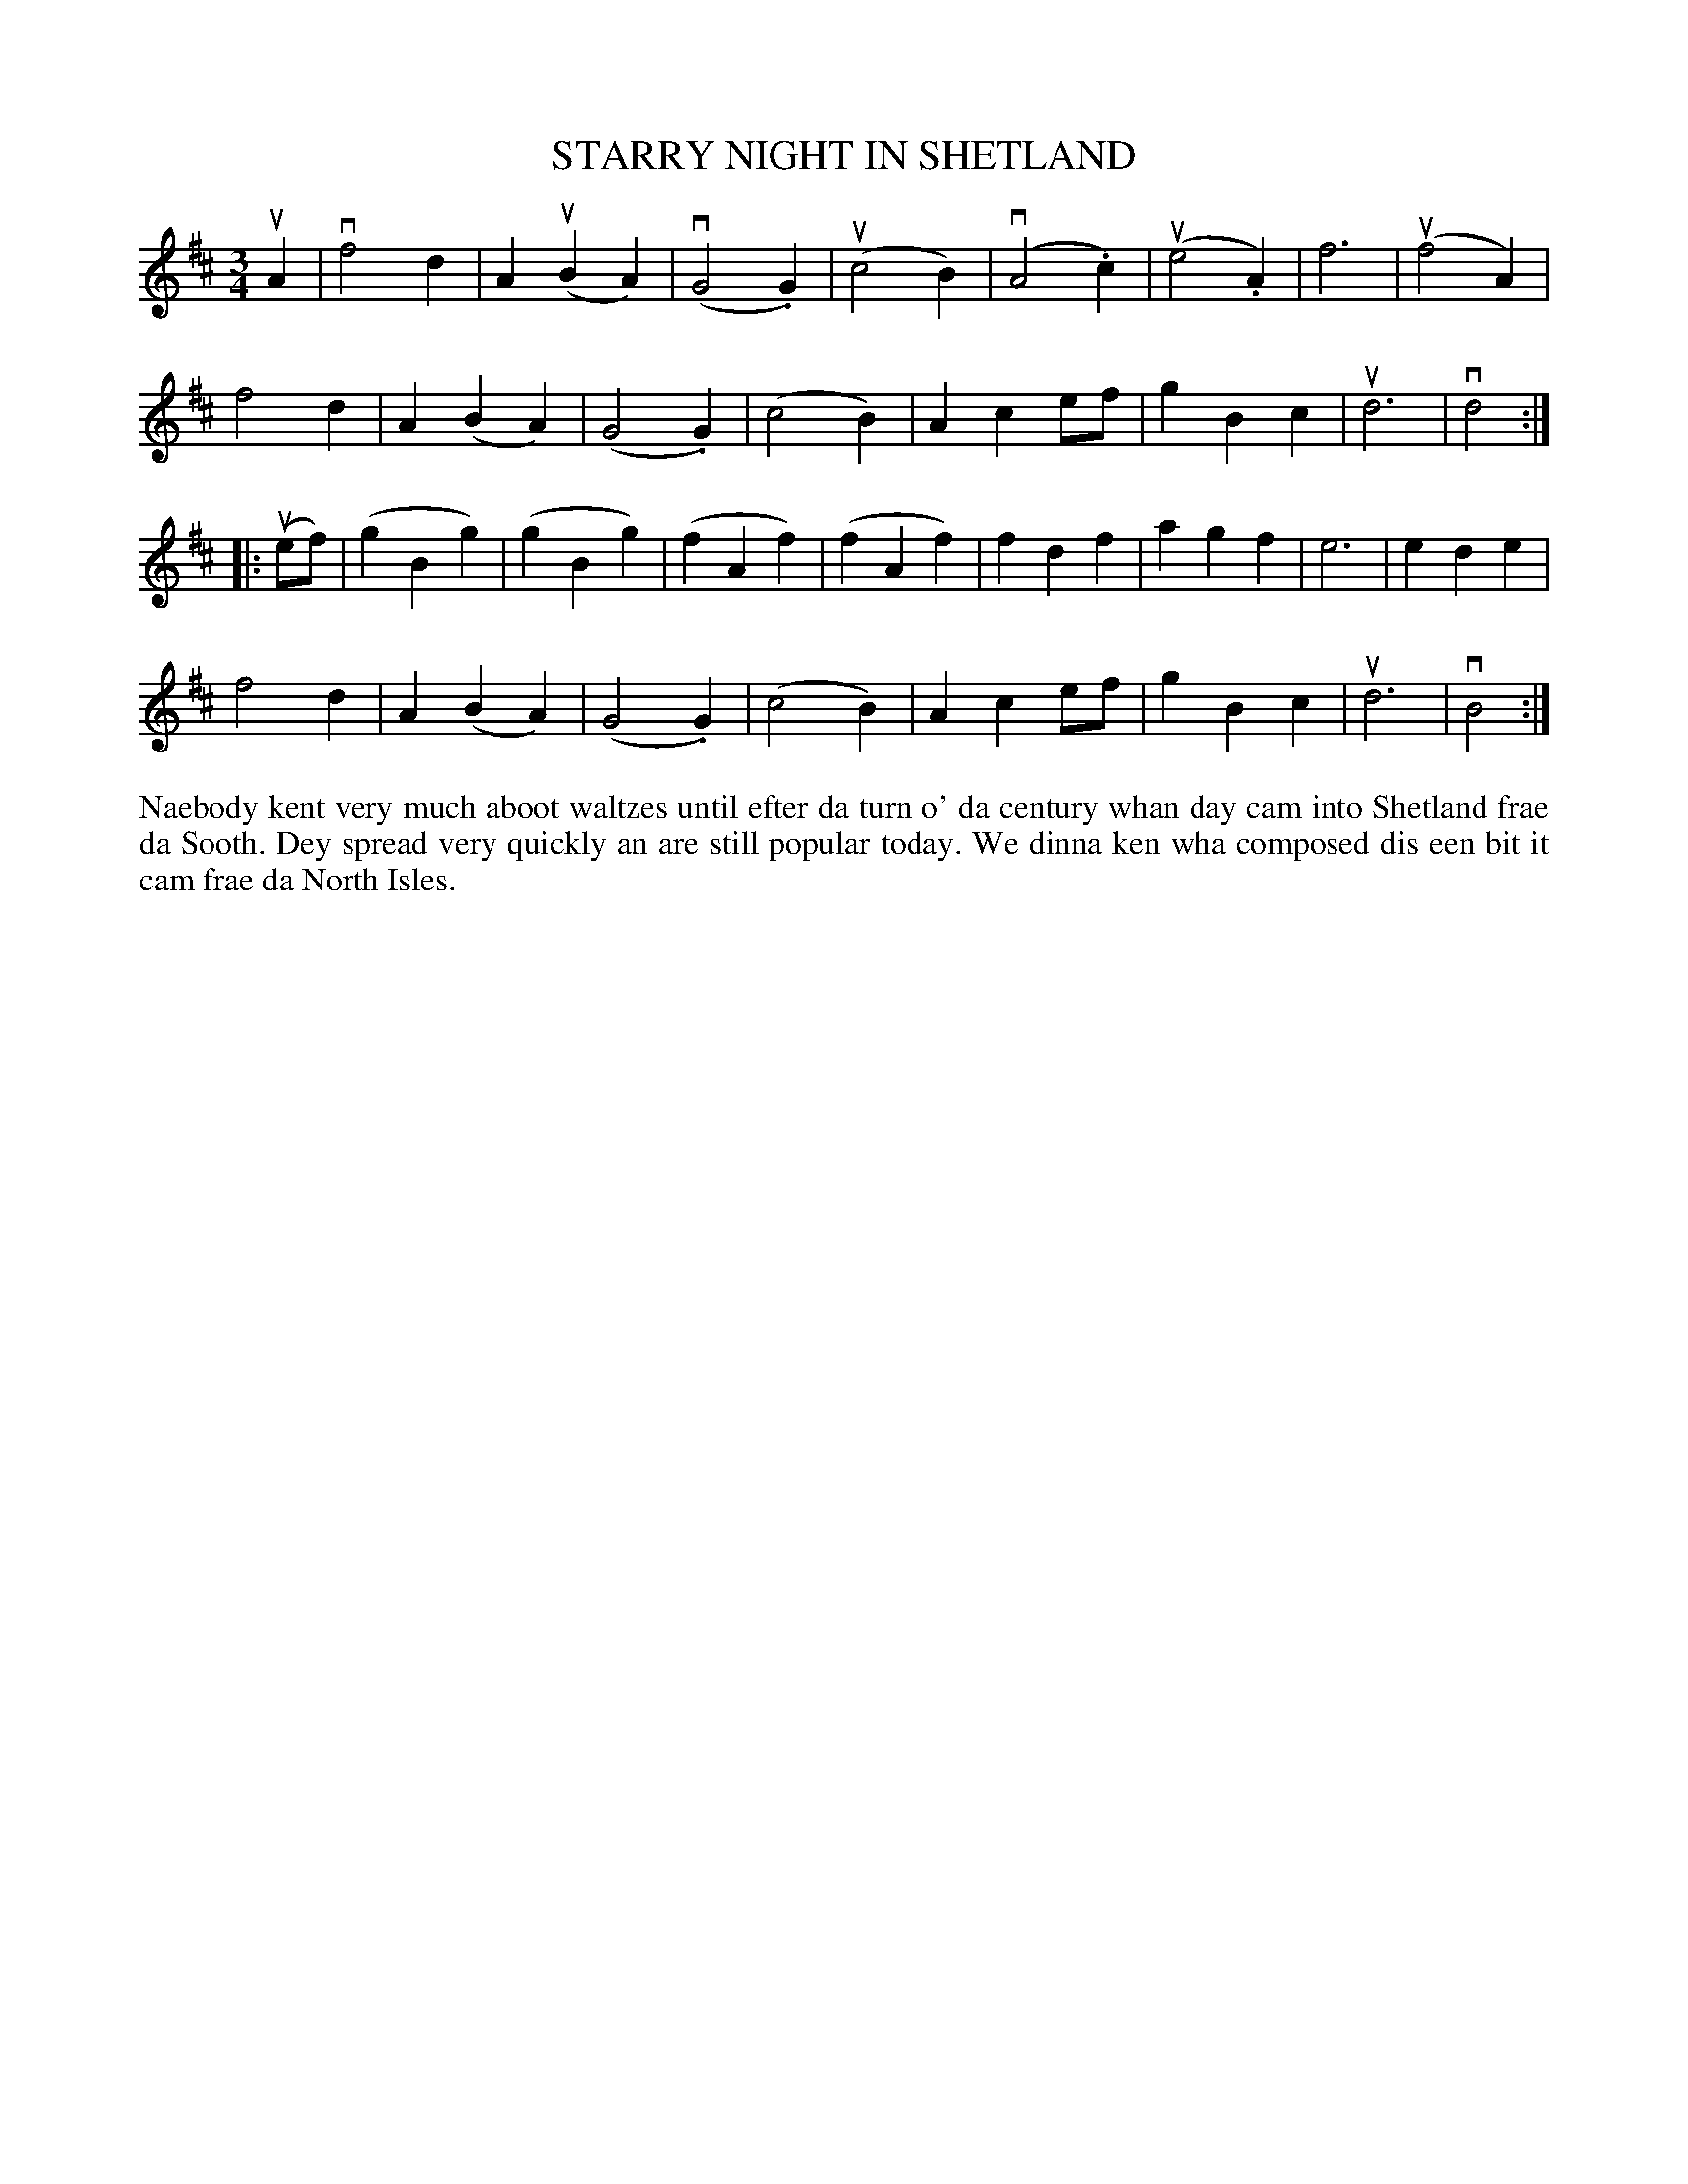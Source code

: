 X: 21
T: STARRY NIGHT IN SHETLAND
S: Ian Williamson, Cullivoe
R: waltz
B: Haand me doon da fiddle, 1979
Z: 2012 John Chambers <jc:trillian.mit.edu>
N: The first 4 bars of the 2nd part have fingering notation that can't be represented in ABC.
M: 3/4
L: 1/8
K: D
uA2 |\
vf4d2 | A2(uB2A2) | (vG4.G2) | (uc4B2) |\
(vA4.c2) | (ue4.A2) | f6 | (uf4A2) |
f4d2 | A2(B2A2) | (G4.G2) | (c4B2) |\
A2c2ef | g2B2c2 | ud6 | vd4 :|
|: (uef) |\
(g2B2g2) | (g2B2g2) | (f2A2f2) | (f2A2f2) |\
f2d2f2 | a2g2f2 | e6 | e2d2e2 |
f4d2 | A2(B2A2) | (G4.G2) | (c4B2) |\
A2c2ef | g2B2c2 | ud6 | vB4 :|
%%begintext align
Naebody kent very much aboot waltzes until efter da turn o' da
century whan day cam into Shetland frae da Sooth.  Dey spread
very quickly an are still popular today.  We dinna ken wha
composed dis een bit it cam frae da North Isles.
%%endtext
